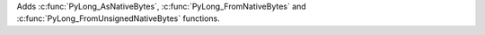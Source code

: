 Adds :c:func:`PyLong_AsNativeBytes`, :c:func:`PyLong_FromNativeBytes` and
:c:func:`PyLong_FromUnsignedNativeBytes` functions.

